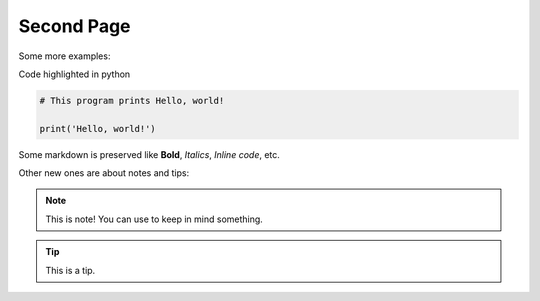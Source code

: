 .. _second-page:

*******************
Second Page
*******************

Some more examples:

Code highlighted in python

.. code-block:: python

	# This program prints Hello, world!

	print('Hello, world!')

Some markdown is preserved like **Bold**, *Italics*, `Inline code`, etc.

Other new ones are about notes and tips:

.. note::
  This is note! You can use to keep in mind something.
  

.. tip::
  This is a tip.


